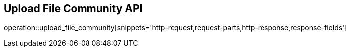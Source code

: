 == Upload File Community API

operation::upload_file_community[snippets='http-request,request-parts,http-response,response-fields']